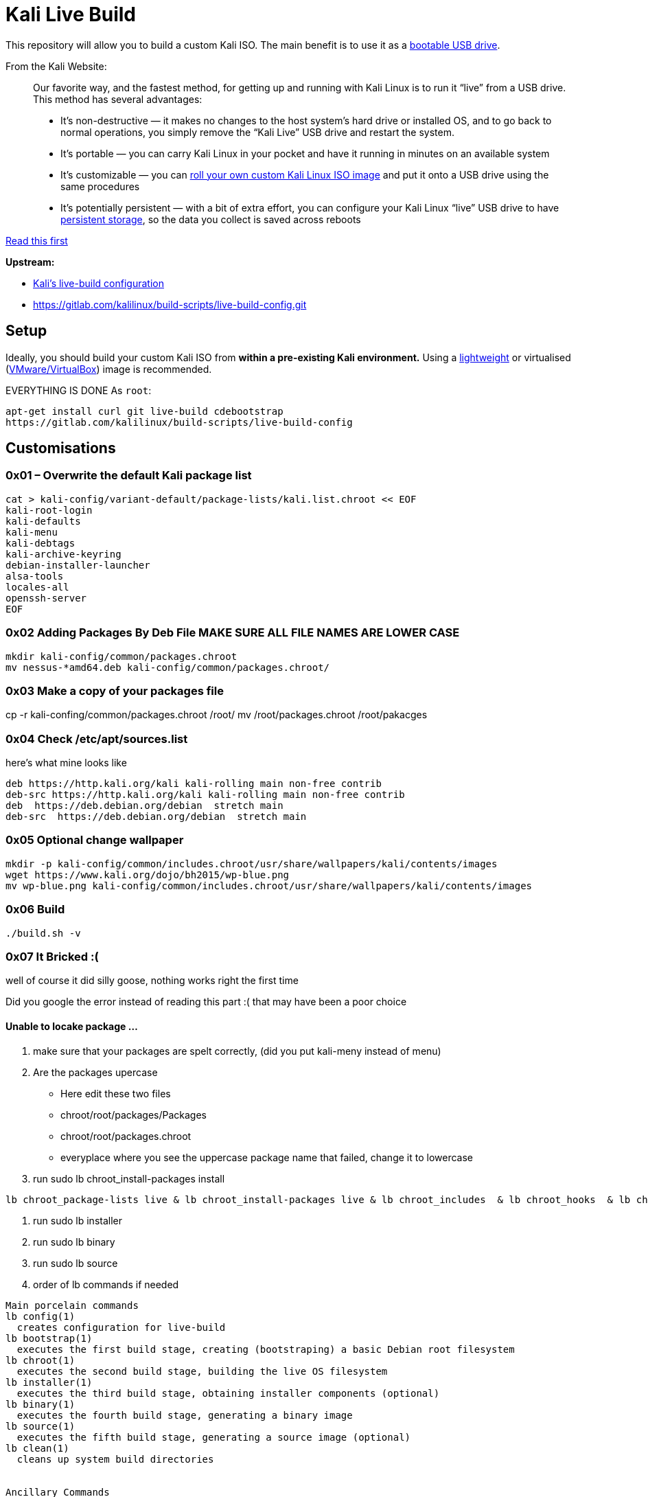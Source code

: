 = Kali Live Build

This repository will allow you to build a custom Kali ISO. The main benefit is to use it as a https://docs.kali.org/downloading/kali-linux-live-usb-install[bootable USB drive].

From the Kali Website:

____
Our favorite way, and the fastest method, for getting up and running with Kali Linux is to run it “live” from a USB drive. This method has several advantages:

* It’s non-destructive — it makes no changes to the host system’s hard drive or installed OS, and to go back to normal operations, you simply remove the “Kali Live” USB drive and restart the system.
* It’s portable — you can carry Kali Linux in your pocket and have it running in minutes on an available system
* It’s customizable — you can https://docs.kali.org/?p=52[roll your own custom Kali Linux ISO image] and put it onto a USB drive using the same procedures
* It’s potentially persistent — with a bit of extra effort, you can configure your Kali Linux “live” USB drive to have https://docs.kali.org/?p=4902[persistent storage], so the data you collect is saved across reboots
____

https://docs.kali.org/development/live-build-a-custom-kali-iso[Read this first]

*Upstream:*

* http://git.kali.org/gitweb/?p=live-build-config.git;a=summary[Kali's live-build configuration]
* https://gitlab.com/kalilinux/build-scripts/live-build-config.git

== Setup

Ideally, you should build your custom Kali ISO from *within a pre-existing Kali environment.* Using a https://www.kali.org/downloads/[lightweight] or virtualised (https://www.offensive-security.com/kali-linux-vm-vmware-virtualbox-hyperv-image-download/[VMware/VirtualBox]) image is recommended.

EVERYTHING IS DONE As `root`:

----
apt-get install curl git live-build cdebootstrap
https://gitlab.com/kalilinux/build-scripts/live-build-config
----




== Customisations
=== 0x01 – Overwrite the default Kali package list
``` 
cat > kali-config/variant-default/package-lists/kali.list.chroot << EOF
kali-root-login
kali-defaults
kali-menu
kali-debtags
kali-archive-keyring
debian-installer-launcher
alsa-tools
locales-all
openssh-server
EOF 
```
=== 0x02 Adding Packages By Deb File MAKE SURE ALL FILE NAMES ARE LOWER CASE
```
mkdir kali-config/common/packages.chroot
mv nessus-*amd64.deb kali-config/common/packages.chroot/
```

=== 0x03 Make a copy of your packages file
cp -r kali-confing/common/packages.chroot /root/
mv /root/packages.chroot /root/pakacges

=== 0x04 Check /etc/apt/sources.list
here's what mine looks like
```
deb https://http.kali.org/kali kali-rolling main non-free contrib
deb-src https://http.kali.org/kali kali-rolling main non-free contrib
deb  https://deb.debian.org/debian  stretch main
deb-src  https://deb.debian.org/debian  stretch main
```

=== 0x05 Optional change wallpaper
```
mkdir -p kali-config/common/includes.chroot/usr/share/wallpapers/kali/contents/images
wget https://www.kali.org/dojo/bh2015/wp-blue.png
mv wp-blue.png kali-config/common/includes.chroot/usr/share/wallpapers/kali/contents/images
```

=== 0x06 Build
```
./build.sh -v
```
=== 0x07 It Bricked :(

well of course it did silly goose, nothing works right the first time  

Did you google the error instead of reading this part :( that may have been a poor choice 

==== Unable to locake package ...

1. make sure that your packages are spelt correctly, (did you put kali-meny instead of menu)
2. Are the packages upercase
  * Here edit these two files
  * chroot/root/packages/Packages
  * chroot/root/packages.chroot
  * everyplace where you see the uppercase package name that failed, change it to lowercase
3. run sudo lb chroot_install-packages install
```
lb chroot_package-lists live & lb chroot_install-packages live & lb chroot_includes  & lb chroot_hooks  & lb chroot_hacks  & lb chroot_interactive  & lb chroot_archives chroot remove & lb chroot_apt remove & lb chroot_hostname remove & lb chroot_resolv remove & lb chroot_hosts remove & lb chroot_sysv-rc remove & lb chroot_tmpfs remove & lb chroot_dpkg remove & lb chroot_debianchroot remove & lb chroot_sysfs remove & lb chroot_selinuxfs remove & lb chroot_proc remove & lb chroot_devpts remove & lb chroot_cache save & lb chroot_devpts install & lb chroot_proc install & lb chroot_selinuxfs install & lb chroot_sysfs install & lb chroot_debianchroot install & lb chroot_dpkg install & lb chroot_tmpfs install & lb chroot_sysv-rc install & lb chroot_hosts install & lb chroot_resolv install & lb chroot_hostname install & lb chroot_apt install & lb chroot_archives chroot install
```
4. run sudo lb installer
5. run sudo lb binary
6. run sudo lb source
4. order of lb commands if needed
```
Main porcelain commands
lb config(1)
  creates configuration for live-build
lb bootstrap(1)
  executes the first build stage, creating (bootstraping) a basic Debian root filesystem
lb chroot(1)
  executes the second build stage, building the live OS filesystem
lb installer(1)
  executes the third build stage, obtaining installer components (optional)
lb binary(1)
  executes the fourth build stage, generating a binary image
lb source(1)
  executes the fifth build stage, generating a source image (optional)
lb clean(1)
  cleans up system build directories


Ancillary Commands
lb(1)
  generic live-build script execution wrapper
lb build(1)
  alias for all build stages
```
  
== 0x08 Writing to Disk
install k3b

insert blank disk

project > add files > images/*.iso > write to disk
== References

* https://docs.kali.org/kali-dojo/02-mastering-live-build
* https://github.com/prateepb/kali-live-build

